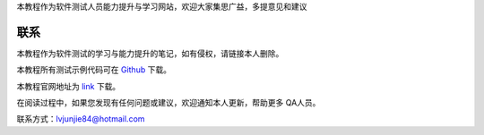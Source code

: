 本教程作为软件测试人员能力提升与学习网站，欢迎大家集思广益，多提意见和建议


   

联系
=======================

本教程作为软件测试的学习与能力提升的笔记，如有侵权，请链接本人删除。


.. _Github: https://github.com/lvjj1989/qa-study

本教程所有测试示例代码可在 `Github`_ 下载。


.. _link: https://github.com/lvjj1989/qa-study

本教程官网地址为 `link`_ 下载。

在阅读过程中，如果您发现有任何问题或建议，欢迎通知本人更新，帮助更多 QA人员。


联系方式：lvjunjie84@hotmail.com


